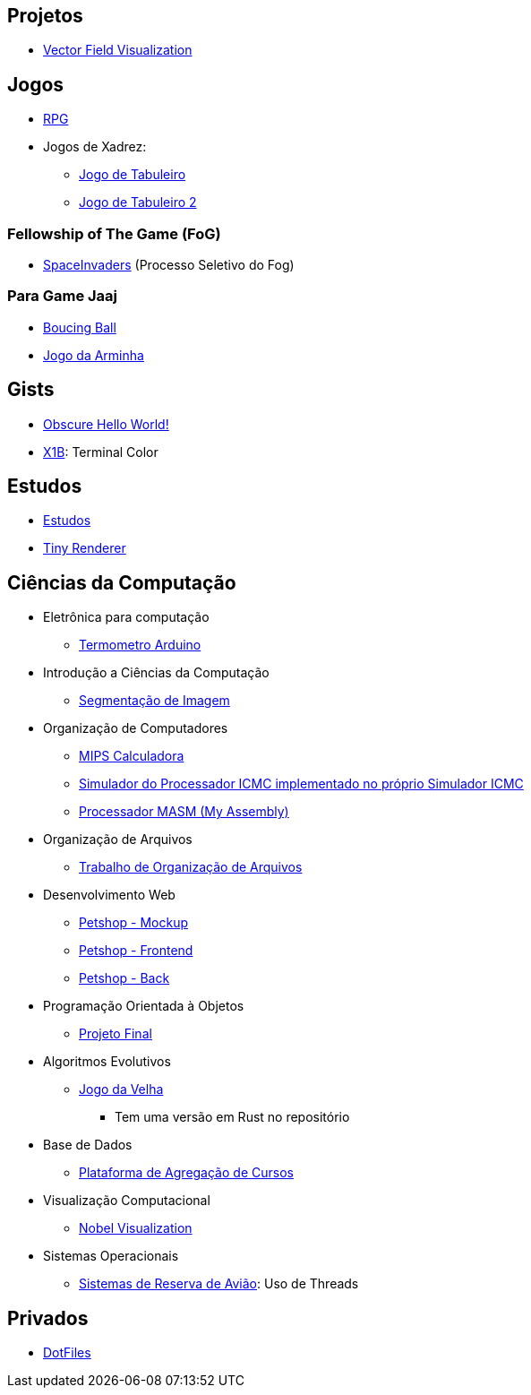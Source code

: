 // :show-badges:

:github-root: https://github.com
:github: {github-root}/Edwolt
:gitlab: https://gitlab.com/Edwolt
:gist: https://gist.github.com/Edwolt

:loc-root: https://img.shields.io/tokei/lines
:loc: {loc-root}/github/Edwolt
:loc-gitlab: {loc-root}/gitlab/Edwolt
:loc-gist: {loc-root}/gist.github.com/Edwolt

:commit-gh: https://img.shields.io/github/last-commit
:commit: https://img.shields.io/github/last-commit/Edwolt
:commit-gitlab: https://img.shields.io/gitlab/last-commit/Edwolt
:commit-gist: https://img.shields.io/github/gist/last-commit

:badge-style: style=flat-square

:desc: [ - ]

== Projetos

* {github}/FieldViz[Vector Field Visualization]
ifdef::show-badges[]
  image:{loc}/FieldViz?{badge-style}{desc}
  image:{commit}/FieldViz?{badge-style}{desc}
endif::show-badges[]

== Jogos
* {github}/RPG[RPG]
ifdef::show-badges[]
  image:{loc}/RPG?{badge-style}{desc}
  image:{commit}/RPG?{badge-style}{desc}
endif::show-badges[]

* Jogos de Xadrez:
** {github}/Jogo-de-Tabuleiro[Jogo de Tabuleiro]
ifdef::show-badges[]
  image:{loc}/Jogo-de-Tabuleiro?{badge-style}{desc}
  image:{commit}/Jogo-de-Tabuleiro?{badge-style}{desc}
endif::show-badges[]

** {github}/Jogo-de-Tabuleiro-2[Jogo de Tabuleiro 2]
ifdef::show-badges[]
  image:{loc}/Jogo-de-Tabuleiro-2?{badge-style}{desc}
  image:{commit}/Jogo-de-Tabuleiro-2?{badge-style}{desc}
endif::show-badges[]

// Truco

=== Fellowship of The Game (FoG)
* {github}/SpaceInvaders[SpaceInvaders] (Processo Seletivo do Fog)
ifdef::show-badges[]
    image:{loc}/SpaceInvaders?{badge-style}{desc}
    image:{commit}/SpaceInvaders?{badge-style}{desc}
endif::show-badges[]

=== Para Game Jaaj
* {github}/BoucingBall[Boucing Ball]
ifdef::show-badges[]
  image:{loc}/BoucingBall?{badge-style}{desc}
  image:{commit}/BoucingBall?{badge-style}{desc}
endif::show-badges[]

* {github}/JogoDaArminha[Jogo da Arminha]
ifdef::show-badges[]
  image:{loc}/JogoDaArminha?{badge-style}{desc}
  image:{commit}/JogoDaArminha?{badge-style}{desc}
endif::show-badges[]

== Gists
* {gist}/7b74c332715207c876628dd9a5e6e997[Obscure Hello World!]
ifdef::show-badges[]
  image:{loc-gist}/7b74c332715207c876628dd9a5e6e997?{badge-style}{desc}
  image:{commit-gist}/7b74c332715207c876628dd9a5e6e997?{badge-style}{desc}
endif::show-badges[]

* {gist}/95d32eb40e79f4f73a6a4a102753292a[X1B]: Terminal Color
ifdef::show-badges[]
  image:{loc-gist}/95d32eb40e79f4f73a6a4a102753292a?{badge-style}{desc}
  image:{commit-gist}/95d32eb40e79f4f73a6a4a102753292a?{badge-style}{desc}
endif::show-badges[]


== Estudos
* {gitlab}/Estudos[Estudos]
ifdef::show-badges[]
  image:{loc-gitlab}/Estudos?{badge-style}{desc}
  image:{commit-gitlab}/Estudos?{badge-style}{desc}
endif::show-badges[]

* {github}/TinyRenderer[Tiny Renderer]
ifdef::show-badges[]
  image:{loc}/TinyRenderer?{badge-style}{desc}
  image:{commit}/TinyRenderer?{badge-style}{desc}
endif::show-badges[]

== Ciências da Computação
//
* Eletrônica para computação
** {github}/Termometro-Arduino[Termometro Arduino]
ifdef::show-badges[]
   image:{loc}/Termometro-Arduino?{badge-style}{desc}
   image:{commit}/Termometro-Arduino?{badge-style}{desc}
endif::show-badges[]

//
* Introdução a Ciências da Computação
** {github}/TrabalhoICC-SegmentacaoDeImagem[Segmentação de Imagem]
ifdef::show-badges[]
   image:{loc}/TrabalhoICC-SegmentacaoDeImagem?{badge-style}{desc}
   image:{commit}/TrabalhoICC-SegmentacaoDeImagem?{badge-style}{desc}
endif::show-badges[]

//
* Organização de Computadores
** {github}/MIPS-Calculadora[MIPS Calculadora]
ifdef::show-badges[]
   image:{loc}/MIPS-Calculadora?{badge-style}{desc}
   image:{commit}/MIPS-Calculadora?{badge-style}{desc}
endif::show-badges[]

** {github}/PICMC-Simul[Simulador do Processador ICMC implementado no próprio Simulador ICMC]
ifdef::show-badges[]
   image:{loc}/PICMC-Simul?{badge-style}{desc}
   image:{commit}/PICMC-Simul?{badge-style}{desc}
endif::show-badges[]

** {github}/Processador-MASM[Processador MASM (My Assembly)]
ifdef::show-badges[]
   image:{loc}/Processador-MASM?{badge-style}{desc}
   image:{commit}/Processador-MASM?{badge-style}{desc}
endif::show-badges[]

//
* Organização de Arquivos
** {github}/OrganizacaoDeArquivos-Trabalho[Trabalho de Organização de Arquivos]
ifdef::show-badges[]
   image:{loc}/OrganizacaoDeArquivos-Trabalho?{badge-style}{desc}
   image:{commit}/OrganizacaoDeArquivos-Trabalho?{badge-style}{desc}
endif::show-badges[]

//
* Desenvolvimento Web
** {github}/Petshop-Mockup[Petshop - Mockup]
ifdef::show-badges[]
   image:{loc}/Petshop-Mockup?{badge-style}{desc}
   image:{commit}/Petshop-Mockup?{badge-style}{desc}
endif::show-badges[]

** {github-root}/FulecoRafa/petshop-front[Petshop - Frontend]
ifdef::show-badges[]
   image:{loc-root}/github/FulecoRafa/petshop-front?{badge-style}{desc}
   image:{commit-gh}/FulecoRafa/petshop-front?{badge-style}{desc}
endif::show-badges[]

** {github-root}/FulecoRafa/petshop-back[Petshop - Back]
ifdef::show-badges[]
   image:{loc-root}/github/FulecoRafa/petshop-back?{badge-style}{desc}
   image:{commit-gh}/FulecoRafa/petshop-back?{badge-style}{desc}
endif::show-badges[]

//
* Programação Orientada à Objetos
** {github-root}/lucasyamamoto/SSC0103-Programacao-Orientada-a-Objetos-Projeto-Final[Projeto Final]
ifdef::show-badges[]
   image:{loc-root}/github/lucasyamamoto/SSC0103-Programacao-Orientada-a-Objetos-Projeto-Final?{badge-style}{desc}
   image:{commit-gh}/lucasyamamoto/SSC0103-Programacao-Orientada-a-Objetos-Projeto-Final?{badge-style}{desc}
endif::show-badges[]

//
* Algoritmos Evolutivos
** {github}/Jogo-da-Velha[Jogo da Velha]
ifdef::show-badges[]
   image:{loc}/Jogo-da-Velha?{badge-style}{desc}
   image:{commit}/Jogo-da-Velha?{badge-style}{desc}
endif::show-badges[]
*** Tem uma versão em Rust no repositório

* Base de Dados
** {github-root}/WictorDalbosco/TrabalhoBD[Plataforma de Agregação de Cursos]
ifdef::show-badges[]
   image:{loc-root}/github/WictorDalbosco/TrabalhoBD?{badge-style}{desc}
   image:{commit-gh}/WictorDalbosco/TrabalhoBD?{badge-style}{desc}
endif::show-badges[]

* Visualização Computacional
** {github-root}/NathanTBP/nobeldatavisualization[Nobel Visualization]
ifdef::show-badges[]
   image:{loc-root}/github/NathanTBP/nobeldatavisualization?{badge-style}{desc}
   image:{commit-gh}/NathanTBP/nobeldatavisualization?{badge-style}{desc}
endif::show-badges[]

* Sistemas Operacionais
** {github}/Sistema-de-Reserva-Aviao[Sistemas de Reserva de Avião]: Uso de Threads
ifdef::show-badges[]
   image:{loc}/Sistema-de-Reserva-Aviao?{badge-style}{desc}
   image:{commit}/Sistema-de-Reserva-Aviao?{badge-style}{desc}
endif::show-badges[]


== Privados
* {github}/DotFiles[DotFiles]
ifdef::show-badges[]
endif::show-badges[]

// * Yahtzee
